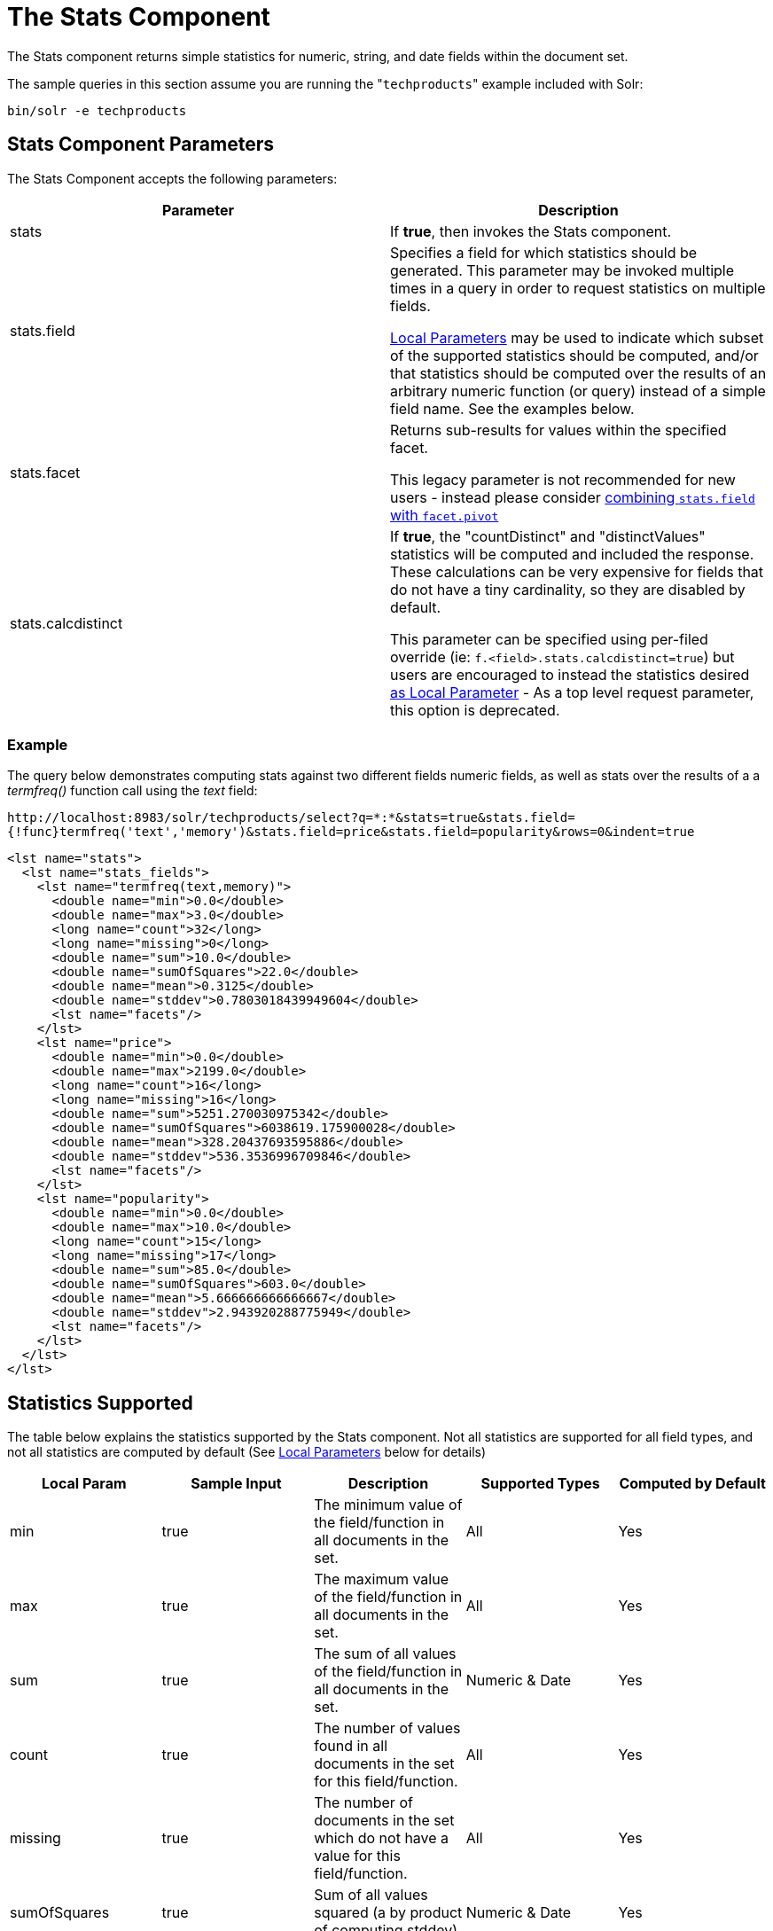 The Stats Component
===================
:page-shortname: the-stats-component
:page-permalink: the-stats-component.html

The Stats component returns simple statistics for numeric, string, and date fields within the document set.

The sample queries in this section assume you are running the "`techproducts`" example included with Solr:

[source,bash]
----
bin/solr -e techproducts
----

[[TheStatsComponent-StatsComponentParameters]]
== Stats Component Parameters

The Stats Component accepts the following parameters:

[width="100%",cols="50%,50%",options="header",]
|=====================================================================================================================================================================================================================================================================================================================
|Parameter |Description
|stats |If **true**, then invokes the Stats component.
|stats.field a|
Specifies a field for which statistics should be generated. This parameter may be invoked multiple times in a query in order to request statistics on multiple fields.

<<local-parameters-in-queries.adoc#,Local Parameters>> may be used to indicate which subset of the supported statistics should be computed, and/or that statistics should be computed over the results of an arbitrary numeric function (or query) instead of a simple field name. See the examples below.

|stats.facet a|
Returns sub-results for values within the specified facet.

This legacy parameter is not recommended for new users - instead please consider <<TheStatsComponent-TheStatsComponentandFaceting,combining `stats.field` with `facet.pivot`>>

|stats.calcdistinct a|
If **true**, the "countDistinct" and "distinctValues" statistics will be computed and included the response. These calculations can be very expensive for fields that do not have a tiny cardinality, so they are disabled by default.

This parameter can be specified using per-filed override (ie: `f.<field>.stats.calcdistinct=true`) but users are encouraged to instead the statistics desired <<TheStatsComponent-LocalParameters,as Local Parameter>> - As a top level request parameter, this option is deprecated.

|=====================================================================================================================================================================================================================================================================================================================

[[TheStatsComponent-Example]]
=== Example

The query below demonstrates computing stats against two different fields numeric fields, as well as stats over the results of a a 'termfreq()' function call using the 'text' field:

`http://localhost:8983/solr/techproducts/select?q=*:*&stats=true&stats.field={!func}termfreq('text','memory')&stats.field=price&stats.field=popularity&rows=0&indent=true`

[source,xml]
----
<lst name="stats">
  <lst name="stats_fields">
    <lst name="termfreq(text,memory)">
      <double name="min">0.0</double>
      <double name="max">3.0</double>
      <long name="count">32</long>
      <long name="missing">0</long>
      <double name="sum">10.0</double>
      <double name="sumOfSquares">22.0</double>
      <double name="mean">0.3125</double>
      <double name="stddev">0.7803018439949604</double>
      <lst name="facets"/>
    </lst>
    <lst name="price">
      <double name="min">0.0</double>
      <double name="max">2199.0</double>
      <long name="count">16</long>
      <long name="missing">16</long>
      <double name="sum">5251.270030975342</double>
      <double name="sumOfSquares">6038619.175900028</double>
      <double name="mean">328.20437693595886</double>
      <double name="stddev">536.3536996709846</double>
      <lst name="facets"/>
    </lst>
    <lst name="popularity">
      <double name="min">0.0</double>
      <double name="max">10.0</double>
      <long name="count">15</long>
      <long name="missing">17</long>
      <double name="sum">85.0</double>
      <double name="sumOfSquares">603.0</double>
      <double name="mean">5.666666666666667</double>
      <double name="stddev">2.943920288775949</double>
      <lst name="facets"/>
    </lst>
  </lst>
</lst>
----

[[TheStatsComponent-StatisticsSupported]]
== Statistics Supported

The table below explains the statistics supported by the Stats component. Not all statistics are supported for all field types, and not all statistics are computed by default (See <<TheStatsComponent-LocalParameters,Local Parameters>> below for details)

[width="100%",cols="20%,20%,20%,20%,20%",options="header",]
|========================================================================================================================================================================================================================================================================================================================================================================================================================================================================================================================================================================================================================================================================
|Local Param |Sample Input |Description a|
Supported

Types

 a|
Computed

by Default

|min |true |The minimum value of the field/function in all documents in the set. |All |Yes
|max |true |The maximum value of the field/function in all documents in the set. |All |Yes
|sum |true |The sum of all values of the field/function in all documents in the set. |Numeric & Date |Yes
|count |true |The number of values found in all documents in the set for this field/function. |All |Yes
|missing |true |The number of documents in the set which do not have a value for this field/function. |All |Yes
|sumOfSquares |true |Sum of all values squared (a by product of computing stddev) |Numeric & Date |Yes
|mean |true |The average `(v1 + v2 .... + vN)/N` |Numeric & Date |Yes
|stddev |true |Standard deviation, measuring how widely spread the values in the data set are. |Numeric & Date |Yes
|percentiles |"1,99,99.9" |A list of percentile values based on cut-off points specified by the param value. These values are an approximation, using the https://github.com/tdunning/t-digest/blob/master/docs/t-digest-paper/histo.pdf[t-digest algorithm]. |Numeric |No
|distinctValues |true |The set of all distinct values for the field/function in all of the documents in the set. This calculation can be very expensive for fields that do not have a tiny cardinality. |All |No
|countDistinct |true |The exact number of distinct values in the field/function in all of the documents in the set. This calculation can be very expensive for fields that do not have a tiny cardinality. |All |No
|cardinality |"true" or"0.3" |A statistical approximation (currently using the https://en.wikipedia.org/wiki/HyperLogLog[HyperLogLog] algorithm) of the number of distinct values in the field/function in all of the documents in the set. This calculation is much more efficient then using the 'countDistinct' option, but may not be 100% accurate. Input for this option can be floating point number between 0.0 and 1.0 indicating how aggressively the algorithm should try to be accurate: 0.0 means use as little memory as possible; 1.0 means use as much memory as needed to be as accurate as possible. 'true' is supported as an alias for "0.3" |All |No
|========================================================================================================================================================================================================================================================================================================================================================================================================================================================================================================================================================================================================================================================================

[[TheStatsComponent-LocalParameters]]
== Local Parameters

Similar to the <<faceting.adoc#,Facet Component>>, the `stats.field` parameter supports local parameters for:

* Tagging & Excluding Filters: `stats.field={!ex=filterA}price`
* Changing the Output Key: `stats.field={!key=my_price_stats}price`
* Tagging stats for <<TheStatsComponent-TheStatsComponentandFaceting,use with `facet.pivot`>>: `stats.field={!tag=my_pivot_stats}price`

Local parameters can also be used to specify individual statistics by name, overriding the set of statistics computed by default, eg: `stats.field={!min=true max=true percentiles='99,99.9,99.99'}price`

Note:If any supported statistics are specified via local parameters, then the entire set of default statistics is overridden and only the requested statistics are computed.

Additional "Expert" local params are supported in some cases for affecting the behavior of some statistics:

* `percentiles`
** `tdigestCompression` - a positive numeric value defaulting to `100.0` controlling the compression factor of the T-Digest. Larger values means more accuracy, but also uses more memory.
* `cardinality`
** `hllPreHashed` - a boolean option indicating that the statistics are being computed over a "long" field that has already been hashed at index time – allowing the HLL computation to skip this step.
** `hllLog2m` - an integer value specifying an explicit "log2m" value to use, overriding the heuristic value determined by the cardinality local param and the field type – see the https://github.com/aggregateknowledge/java-hll/[java-hll] documentation for more details
** `hllRegwidth` - an integer value specifying an explicit "regwidth" value to use, overriding the heuristic value determined by the cardinality local param and the field type – see the https://github.com/aggregateknowledge/java-hll/[java-hll] documentation for more details
* `calcDistinct` - for backwards compatibility, `calcDistinct=true` may be specified as an alias for both `countDistinct=true distinctValues=true`

[[TheStatsComponent-Examples]]
=== Examples

Here we compute some statistics for the price field. The min, max, mean, 90th, and 99th percentile price values are computed against all products that are in stock (`q=*:*` and `fq=inStock:true`), and independently all of the default statistics are computed against all products regardless of whether they are in stock or not (by excluding that filter).

`http://localhost:8983/solr/techproducts/select?q=*:*&fq={!tag=stock_check}inStock:true&stats=true&stats.field={!ex=stock_check+key=instock_prices+min=true+max=true+mean=true+percentiles='90,99'}price&stats.field={!key=all_prices}price&rows=0&indent=true`

[source,xml]
----
<lst name="stats">
  <lst name="stats_fields">
    <lst name="instock_prices">
      <double name="min">0.0</double>
      <double name="max">2199.0</double>
      <double name="mean">328.20437693595886</double>
      <lst name="percentiles">
        <double name="90.0">564.9700012207031</double>
        <double name="99.0">1966.6484985351556</double>
      </lst>
    </lst>
    <lst name="all_prices">
      <double name="min">0.0</double>
      <double name="max">2199.0</double>
      <long name="count">12</long>
      <long name="missing">5</long>
      <double name="sum">4089.880027770996</double>
      <double name="sumOfSquares">5385249.921747174</double>
      <double name="mean">340.823335647583</double>
      <double name="stddev">602.3683083752779</double>
    </lst>
  </lst>
</lst>
----

[[TheStatsComponent-TheStatsComponentandFaceting]]
== The Stats Component and Faceting

Although the `stats.facet` parameter is no longer recommended, sets of `stats.field` parameters can be referenced by '`tag`' when using Pivot Faceting to compute multiple statistics at every level (i.e.: field) in the tree of pivot constraints.

For more information and a detailed example, please see <<faceting.adoc#Faceting-CombiningStatsComponentWithPivots,Combining Stats Component With Pivots>>.
